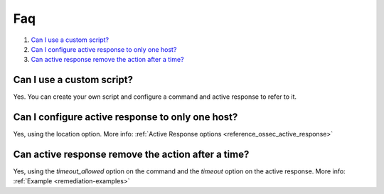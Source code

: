 .. _remediation-faq:

Faq
===

#. `Can I use a custom script?`_
#. `Can I configure active response to only one host?`_
#. `Can active response remove the action after a time?`_

Can I use a custom script?
--------------------------
Yes. You can create your own script and configure a command and active response to refer to it.

Can I configure active response to only one host?
-------------------------------------------------
Yes, using the location option. More info: :ref:`Active Response options <reference_ossec_active_response>`

Can active response remove the action after a time?
---------------------------------------------------
Yes, using the *timeout_allowed* option on the command and the *timeout* option on the active response. More info: :ref:`Example <remediation-examples>`
